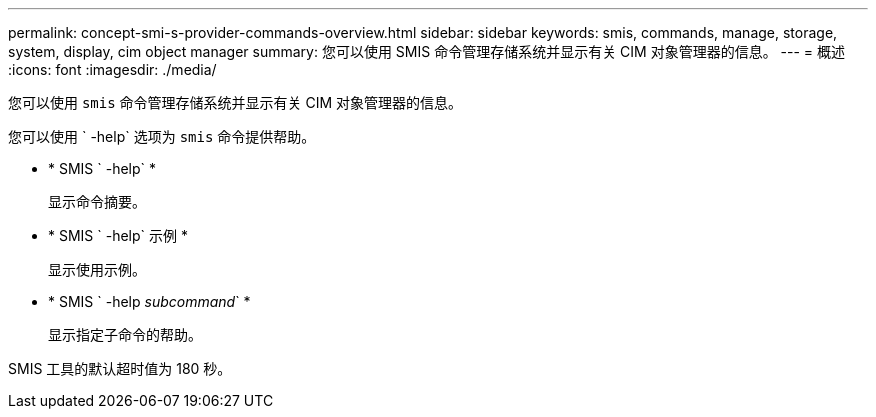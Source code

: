 ---
permalink: concept-smi-s-provider-commands-overview.html 
sidebar: sidebar 
keywords: smis, commands, manage, storage, system, display, cim object manager 
summary: 您可以使用 SMIS 命令管理存储系统并显示有关 CIM 对象管理器的信息。 
---
= 概述
:icons: font
:imagesdir: ./media/


[role="lead"]
您可以使用 `smis` 命令管理存储系统并显示有关 CIM 对象管理器的信息。

您可以使用 ` -help` 选项为 `smis` 命令提供帮助。

* * SMIS ` -help` *
+
显示命令摘要。

* * SMIS ` -help` 示例 *
+
显示使用示例。

* * SMIS ` -help _subcommand_` *
+
显示指定子命令的帮助。



SMIS 工具的默认超时值为 180 秒。
